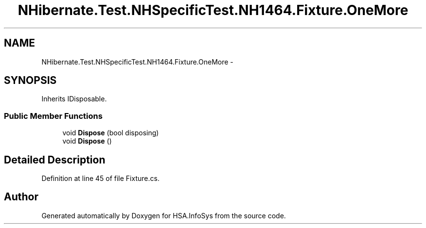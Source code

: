 .TH "NHibernate.Test.NHSpecificTest.NH1464.Fixture.OneMore" 3 "Fri Jul 5 2013" "Version 1.0" "HSA.InfoSys" \" -*- nroff -*-
.ad l
.nh
.SH NAME
NHibernate.Test.NHSpecificTest.NH1464.Fixture.OneMore \- 
.SH SYNOPSIS
.br
.PP
.PP
Inherits IDisposable\&.
.SS "Public Member Functions"

.in +1c
.ti -1c
.RI "void \fBDispose\fP (bool disposing)"
.br
.ti -1c
.RI "void \fBDispose\fP ()"
.br
.in -1c
.SH "Detailed Description"
.PP 
Definition at line 45 of file Fixture\&.cs\&.

.SH "Author"
.PP 
Generated automatically by Doxygen for HSA\&.InfoSys from the source code\&.
